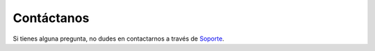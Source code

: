 Contáctanos
============

.. image:: ../_static/images/8/facebook.jpg
   :width: 150px
   :target: https://es-la.facebook.com/manexware/

.. image:: ../_static/images/8/instagram.jpg
   :width: 150px
   :target: https://www.instagram.com/manexware/?hl=es

.. image:: ../_static/images/8/linkedin.png
   :width: 150px
   :target: https://ae.linkedin.com/company/manexware

.. image:: ../_static/images/8/twitter.jpeg
   :width: 150px
   :target: https://twitter.com/manexware?lang=es


Si tienes alguna pregunta, no dudes en contactarnos a través de `Soporte <mailto:info@manexware.com>`_.
